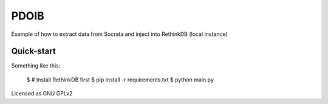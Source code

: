 PDOIB
=====

Example of how to extract data from Socrata and inject into RethinkDB (local instance)


Quick-start
-----------

Something like this:
   
    $ # Install RethinkDB first
    $ pip install -r requirements.txt
    $ python main.py

Licensed as GNU GPLv2
